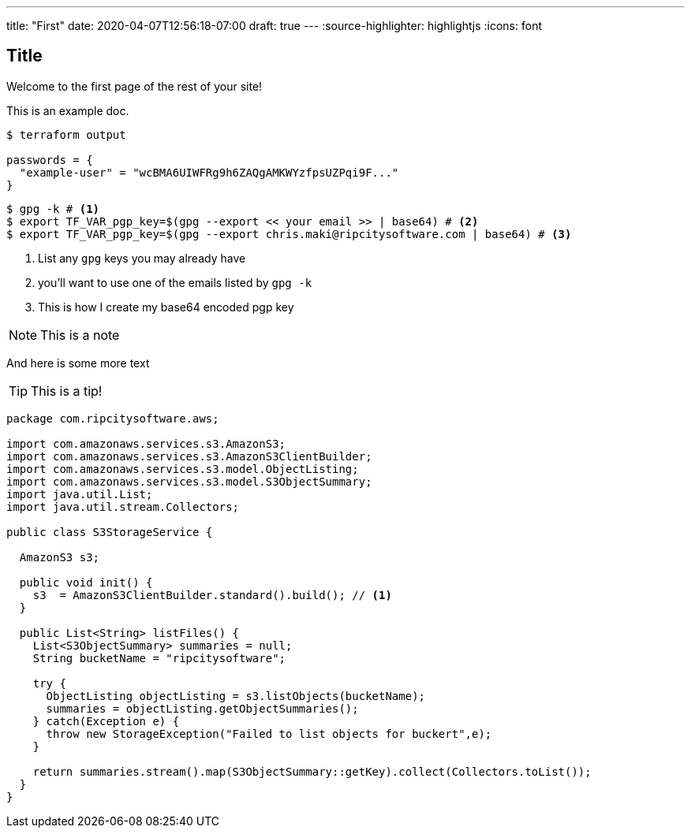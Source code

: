 ---
title: "First"
date: 2020-04-07T12:56:18-07:00
draft: true
---
:source-highlighter: highlightjs
:icons: font

== Title

Welcome to the first page of the rest of your site!

This is an example doc.

[source,bash,linenums]
----
$ terraform output

passwords = {
  "example-user" = "wcBMA6UIWFRg9h6ZAQgAMKWYzfpsUZPqi9F..."
}
----

[source,bash,linenums]
----
$ gpg -k # <1>
$ export TF_VAR_pgp_key=$(gpg --export << your email >> | base64) # <2>
$ export TF_VAR_pgp_key=$(gpg --export chris.maki@ripcitysoftware.com | base64) # <3>
----
<1> List any `gpg` keys you may already have
<2> you'll want to use one of the emails listed by `gpg -k`
<3> This is how I create my base64 encoded pgp key

NOTE: This is a note

And here is some more text

TIP: This is a tip!

[source,java,linenums]
----
package com.ripcitysoftware.aws;

import com.amazonaws.services.s3.AmazonS3;
import com.amazonaws.services.s3.AmazonS3ClientBuilder;
import com.amazonaws.services.s3.model.ObjectListing;
import com.amazonaws.services.s3.model.S3ObjectSummary;
import java.util.List;
import java.util.stream.Collectors;

public class S3StorageService {

  AmazonS3 s3;

  public void init() {
    s3  = AmazonS3ClientBuilder.standard().build(); // <1>
  }

  public List<String> listFiles() {
    List<S3ObjectSummary> summaries = null;
    String bucketName = "ripcitysoftware";

    try {
      ObjectListing objectListing = s3.listObjects(bucketName);
      summaries = objectListing.getObjectSummaries();
    } catch(Exception e) {
      throw new StorageException("Failed to list objects for buckert",e);
    }

    return summaries.stream().map(S3ObjectSummary::getKey).collect(Collectors.toList());
  }
}
----
